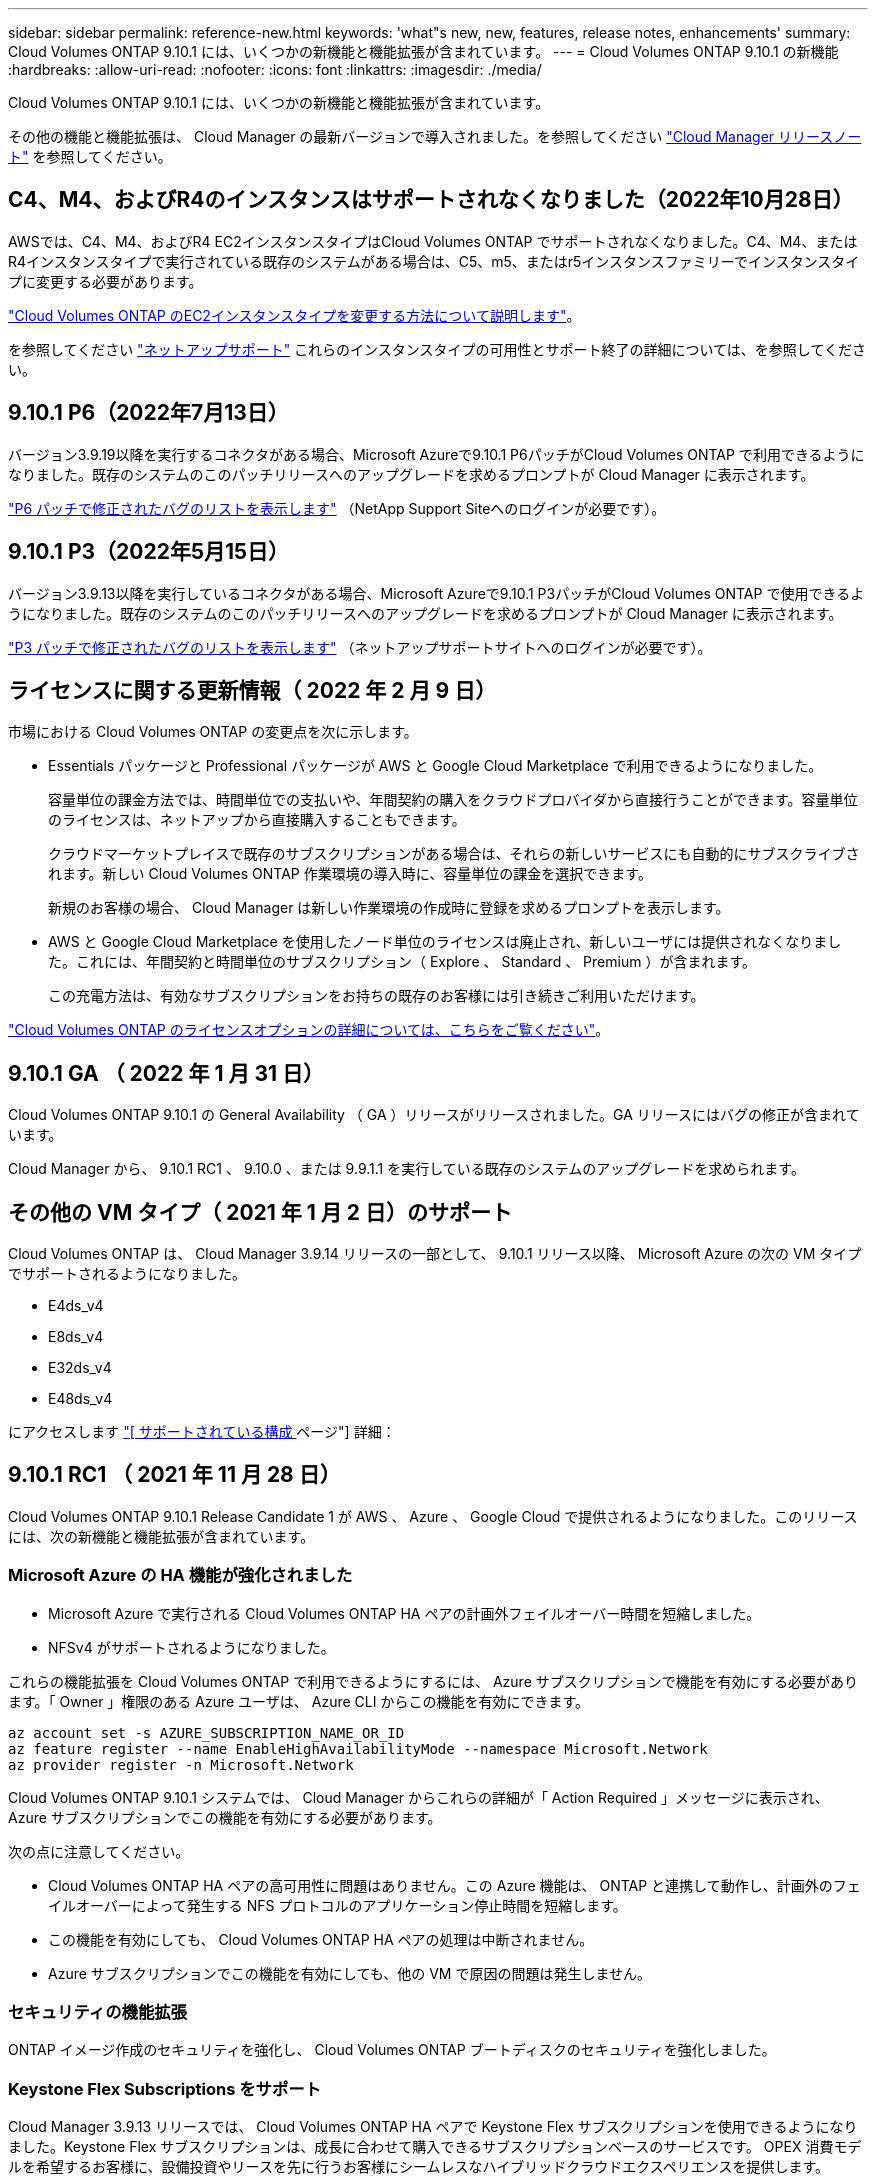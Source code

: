 ---
sidebar: sidebar 
permalink: reference-new.html 
keywords: 'what"s new, new, features, release notes, enhancements' 
summary: Cloud Volumes ONTAP 9.10.1 には、いくつかの新機能と機能拡張が含まれています。 
---
= Cloud Volumes ONTAP 9.10.1 の新機能
:hardbreaks:
:allow-uri-read: 
:nofooter: 
:icons: font
:linkattrs: 
:imagesdir: ./media/


[role="lead"]
Cloud Volumes ONTAP 9.10.1 には、いくつかの新機能と機能拡張が含まれています。

その他の機能と機能拡張は、 Cloud Manager の最新バージョンで導入されました。を参照してください https://docs.netapp.com/us-en/cloud-manager-cloud-volumes-ontap/whats-new.html["Cloud Manager リリースノート"^] を参照してください。



== C4、M4、およびR4のインスタンスはサポートされなくなりました（2022年10月28日）

AWSでは、C4、M4、およびR4 EC2インスタンスタイプはCloud Volumes ONTAP でサポートされなくなりました。C4、M4、またはR4インスタンスタイプで実行されている既存のシステムがある場合は、C5、m5、またはr5インスタンスファミリーでインスタンスタイプに変更する必要があります。

link:https://docs.netapp.com/us-en/cloud-manager-cloud-volumes-ontap/task-change-ec2-instance.html["Cloud Volumes ONTAP のEC2インスタンスタイプを変更する方法について説明します"^]。

を参照してください link:https://mysupport.netapp.com/info/communications/ECMLP2880231.html["ネットアップサポート"^] これらのインスタンスタイプの可用性とサポート終了の詳細については、を参照してください。



== 9.10.1 P6（2022年7月13日）

バージョン3.9.19以降を実行するコネクタがある場合、Microsoft Azureで9.10.1 P6パッチがCloud Volumes ONTAP で利用できるようになりました。既存のシステムのこのパッチリリースへのアップグレードを求めるプロンプトが Cloud Manager に表示されます。

https://mysupport.netapp.com/site/products/all/details/cloud-volumes-ontap/downloads-tab/download/62632/9.10.1P6["P6 パッチで修正されたバグのリストを表示します"^] （NetApp Support Siteへのログインが必要です）。



== 9.10.1 P3（2022年5月15日）

バージョン3.9.13以降を実行しているコネクタがある場合、Microsoft Azureで9.10.1 P3パッチがCloud Volumes ONTAP で使用できるようになりました。既存のシステムのこのパッチリリースへのアップグレードを求めるプロンプトが Cloud Manager に表示されます。

https://mysupport.netapp.com/site/products/all/details/cloud-volumes-ontap/downloads-tab/download/62632/9.10.1P3["P3 パッチで修正されたバグのリストを表示します"^] （ネットアップサポートサイトへのログインが必要です）。



== ライセンスに関する更新情報（ 2022 年 2 月 9 日）

市場における Cloud Volumes ONTAP の変更点を次に示します。

* Essentials パッケージと Professional パッケージが AWS と Google Cloud Marketplace で利用できるようになりました。
+
容量単位の課金方法では、時間単位での支払いや、年間契約の購入をクラウドプロバイダから直接行うことができます。容量単位のライセンスは、ネットアップから直接購入することもできます。

+
クラウドマーケットプレイスで既存のサブスクリプションがある場合は、それらの新しいサービスにも自動的にサブスクライブされます。新しい Cloud Volumes ONTAP 作業環境の導入時に、容量単位の課金を選択できます。

+
新規のお客様の場合、 Cloud Manager は新しい作業環境の作成時に登録を求めるプロンプトを表示します。

* AWS と Google Cloud Marketplace を使用したノード単位のライセンスは廃止され、新しいユーザには提供されなくなりました。これには、年間契約と時間単位のサブスクリプション（ Explore 、 Standard 、 Premium ）が含まれます。
+
この充電方法は、有効なサブスクリプションをお持ちの既存のお客様には引き続きご利用いただけます。



link:concept-licensing.html["Cloud Volumes ONTAP のライセンスオプションの詳細については、こちらをご覧ください"]。



== 9.10.1 GA （ 2022 年 1 月 31 日）

Cloud Volumes ONTAP 9.10.1 の General Availability （ GA ）リリースがリリースされました。GA リリースにはバグの修正が含まれています。

Cloud Manager から、 9.10.1 RC1 、 9.10.0 、または 9.9.1.1 を実行している既存のシステムのアップグレードを求められます。



== その他の VM タイプ（ 2021 年 1 月 2 日）のサポート

Cloud Volumes ONTAP は、 Cloud Manager 3.9.14 リリースの一部として、 9.10.1 リリース以降、 Microsoft Azure の次の VM タイプでサポートされるようになりました。

* E4ds_v4
* E8ds_v4
* E32ds_v4
* E48ds_v4


にアクセスします link:reference-configs-azure.html["[ サポートされている構成 ] ページ"] 詳細：



== 9.10.1 RC1 （ 2021 年 11 月 28 日）

Cloud Volumes ONTAP 9.10.1 Release Candidate 1 が AWS 、 Azure 、 Google Cloud で提供されるようになりました。このリリースには、次の新機能と機能拡張が含まれています。



=== Microsoft Azure の HA 機能が強化されました

* Microsoft Azure で実行される Cloud Volumes ONTAP HA ペアの計画外フェイルオーバー時間を短縮しました。
* NFSv4 がサポートされるようになりました。


これらの機能拡張を Cloud Volumes ONTAP で利用できるようにするには、 Azure サブスクリプションで機能を有効にする必要があります。「 Owner 」権限のある Azure ユーザは、 Azure CLI からこの機能を有効にできます。

[source, azurecli]
----
az account set -s AZURE_SUBSCRIPTION_NAME_OR_ID
az feature register --name EnableHighAvailabilityMode --namespace Microsoft.Network
az provider register -n Microsoft.Network
----
Cloud Volumes ONTAP 9.10.1 システムでは、 Cloud Manager からこれらの詳細が「 Action Required 」メッセージに表示され、 Azure サブスクリプションでこの機能を有効にする必要があります。

次の点に注意してください。

* Cloud Volumes ONTAP HA ペアの高可用性に問題はありません。この Azure 機能は、 ONTAP と連携して動作し、計画外のフェイルオーバーによって発生する NFS プロトコルのアプリケーション停止時間を短縮します。
* この機能を有効にしても、 Cloud Volumes ONTAP HA ペアの処理は中断されません。
* Azure サブスクリプションでこの機能を有効にしても、他の VM で原因の問題は発生しません。




=== セキュリティの機能拡張

ONTAP イメージ作成のセキュリティを強化し、 Cloud Volumes ONTAP ブートディスクのセキュリティを強化しました。



=== Keystone Flex Subscriptions をサポート

Cloud Manager 3.9.13 リリースでは、 Cloud Volumes ONTAP HA ペアで Keystone Flex サブスクリプションを使用できるようになりました。Keystone Flex サブスクリプションは、成長に合わせて購入できるサブスクリプションベースのサービスです。 OPEX 消費モデルを希望するお客様に、設備投資やリースを先に行うお客様にシームレスなハイブリッドクラウドエクスペリエンスを提供します。

Keystone Flex サブスクリプションは、 Cloud Manager から導入可能なすべての新しいバージョンの Cloud Volumes ONTAP でサポートされます。



=== 暗号化キー管理

ONTAP 9.10.1 リリースには、 Azure Key Vault （ AKV ）または Google Cloud Key Management Service を使用した ONTAP 暗号化キーの保護を可能にする機能拡張が含まれています。

https://docs.netapp.com/us-en/cloud-manager-cloud-volumes-ontap/concept-security.html["Cloud Volumes ONTAP の暗号化のサポートについては、こちらをご覧ください"^]。



== 必要な Cloud Manager Connector のバージョン

新しい Cloud Volumes ONTAP 9.10.1 システムを導入し、既存のシステムを 9.10.1 にアップグレードするには、 Cloud Manager Connector でバージョン 3.9.13 以降が実行されている必要があります。


TIP: コネクタの自動アップグレードはデフォルトで有効になっているため、最新バージョンを実行する必要があります。



== アップグレードに関する注意事項

* Cloud Volumes ONTAP のアップグレードが Cloud Manager から完了している必要があります。System Manager または CLI を使用して Cloud Volumes ONTAP をアップグレードしないでください。これを行うと、システムの安定性に影響を与える可能性
* 9.10.0 リリースから Cloud Volumes ONTAP 9.10.1 にアップグレードしたり、 9.9.1 リリースからアップグレードしたりできます。対象となる Cloud Volumes ONTAP システムを 9.10.1 リリースにアップグレードするよう求めるプロンプトが Cloud Manager に表示されます。
+
http://docs.netapp.com/us-en/cloud-manager-cloud-volumes-ontap/task-updating-ontap-cloud.html["Cloud Manager から通知された場合のアップグレード方法について説明します"^]。

* シングルノードシステムのアップグレードでは、 I/O が中断されるまで最大 25 分間システムがオフラインになります。
* HA ペアのアップグレードは無停止で、 I/O が中断されません。無停止アップグレードでは、各ノードが連携してアップグレードされ、クライアントへの I/O の提供が継続されます。




=== DS3_v2 の場合

9.9.1 リリース以降では、 DS3_v2 VM タイプは新規および既存の Cloud Volumes ONTAP システムでサポートされなくなりました。この VM タイプで既存のシステムを実行している場合は、 9.10.1 にアップグレードする前に VM タイプを変更する必要があります。
